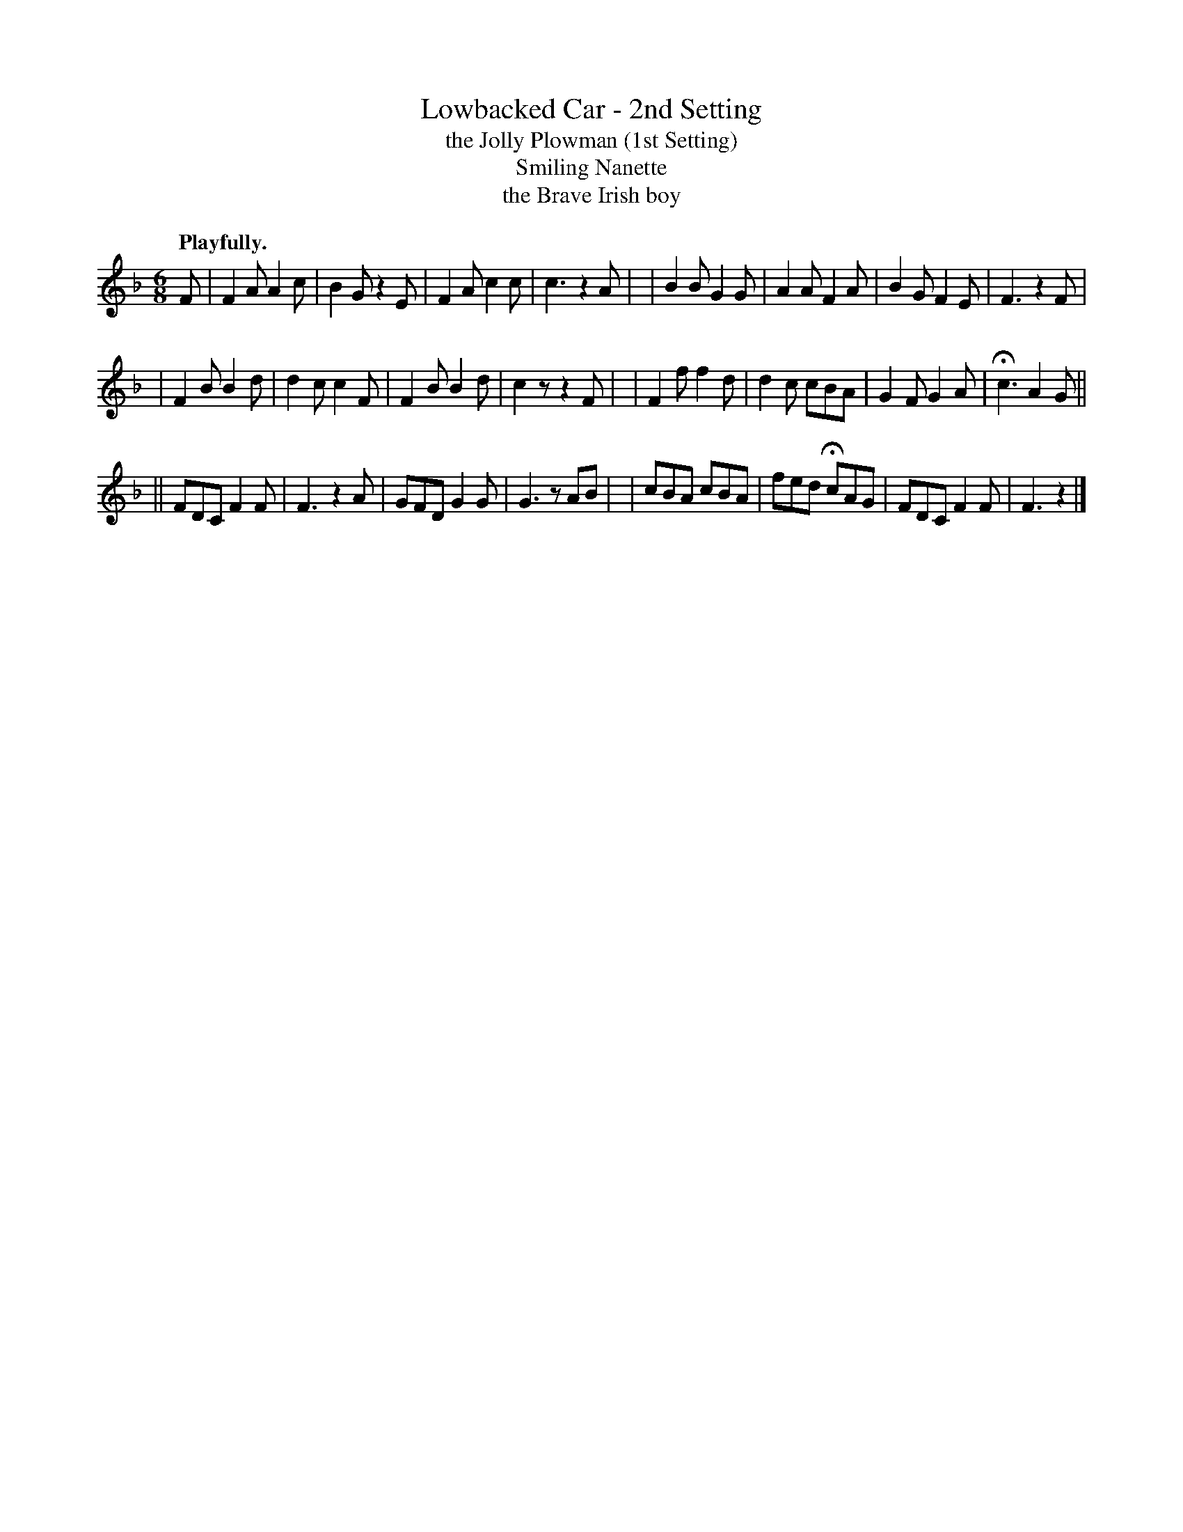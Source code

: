 X: 387
T: Lowbacked Car - 2nd Setting
T: the Jolly Plowman (1st Setting)
T: Smiling Nanette
T: the Brave Irish boy
R: jig, air
%S: s:3 b:24(8+8+8)
B: O'Neill's 1850 #387
N: H is a fermata.
Z: Chris Falt, cfalt@trytel.com
N: The usage of double bars is a bit odd, and was preserved here.
Q: "Playfully."
M: 6/8
L: 1/8
K: F
F \
| F2A A2c | B2G  z2E | F2A c2c | c3  z2A |\
| B2B G2G | A2A  F2A | B2G F2E | F3  z2F |
| F2B B2d | d2c  c2F | F2B B2d | c2z z2F |\
| F2f f2d | d2c  cBA | G2F G2A | Hc3 A2G ||
||FDC F2F | F3   z2A | GFD G2G | G3  zAB |\
| cBA cBA | fed HcAG | FDC F2F | F3  z2  |]
